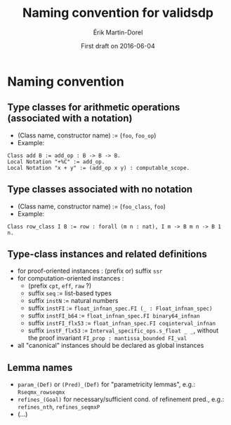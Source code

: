 #+TITLE: Naming convention for validsdp
#+AUTHOR: Érik Martin-Dorel
#+DATE: First draft on 2016-06-04
#+OPTIONS: toc:nil
#+LATEX_CLASS_OPTIONS: [a4paper,11pt]
* Naming convention
** Type classes for arithmetic operations (associated with a notation)
- (Class name, constructor name) := (=foo=, =foo_op=)
- Example:
: Class add B := add_op : B -> B -> B.
: Local Notation "+%C" := add_op.
: Local Notation "x + y" := (add_op x y) : computable_scope.
** Type classes associated with no notation
- (Class name, constructor name) := (=foo_class=, =foo=)
- Example:
: Class row_class I B := row : forall (m n : nat), I m -> B m n -> B 1 n.
** Type-class instances and related definitions
- for proof-oriented instances : (prefix or) suffix =ssr=
- for computation-oriented instances :
  - (prefix =cpt=, =eff=, =raw= ?)
  - suffix =seq= := list-based types
  - suffix =instN= := natural numbers
  - suffix =instFI= := =float_infnan_spec.FI (_ : Float_infnan_spec)=
  - suffix =instFI_b64= := =float_infnan_spec.FI binary64_infnan=
  - suffix =instFI_flx53= := =float_infnan_spec.FI coqinterval_infnan=
  - suffix =instF_flx53= := =Interval_specific_ops.s_float _ _=,
    without the proof invariant =FI_prop : mantissa_bounded FI_val=
- all "canonical" instances should be declared as global instances
** Lemma names
- =param_(Def)= or =(Pred)_(Def)= for "parametricity lemmas", e.g.:
  =Rseqmx_rowseqmx=
- =refines_(Goal)= for necessary/sufficient cond. of refinement pred.,
  e.g.: =refines_nth=, =refines_seqmxP=
- (...)
